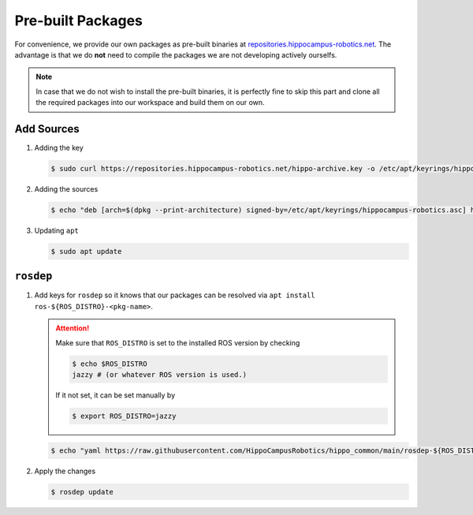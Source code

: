 Pre-built Packages
##################

For convenience, we provide our own packages as pre-built binaries at `repositories.hippocampus-robotics.net <repositories.hippocampus-robotics.net>`__.
The advantage is that we do **not** need to compile the packages we are not developing actively ourselfs.

.. note:: 

   In case that we do not wish to install the pre-built binaries, it is perfectly fine to skip this part and clone all the required packages into our workspace and build them on our own.

Add Sources
===========

#. Adding the key

   .. code-block:: console

      $ sudo curl https://repositories.hippocampus-robotics.net/hippo-archive.key -o /etc/apt/keyrings/hippocampus-robotics.asc

#. Adding the sources

   .. code-block:: console

      $ echo "deb [arch=$(dpkg --print-architecture) signed-by=/etc/apt/keyrings/hippocampus-robotics.asc] https://repositories.hippocampus-robotics.net/ubuntu $(lsb_release -cs) main" | sudo tee /etc/apt/sources.list.d/hippocampus.list

#. Updating ``apt``

   .. code-block:: console

      $ sudo apt update
   

``rosdep``
==========

#. Add keys for ``rosdep`` so it knows that our packages can be resolved via ``apt install ros-${ROS_DISTRO}-<pkg-name>``.

   .. attention::

      Make sure that ``ROS_DISTRO`` is set to the installed ROS version by checking

      .. code-block:: console

         $ echo $ROS_DISTRO
         jazzy # (or whatever ROS version is used.)

      If it not set, it can be set manually by

      .. code-block:: console

         $ export ROS_DISTRO=jazzy
      
      

   .. code-block:: console

      $ echo "yaml https://raw.githubusercontent.com/HippoCampusRobotics/hippo_common/main/rosdep-${ROS_DISTRO}.yaml" | sudo tee /etc/ros/rosdep/sources.list.d/50-hippocampus-packages.list

#. Apply the changes

   .. code-block:: console

      $ rosdep update
